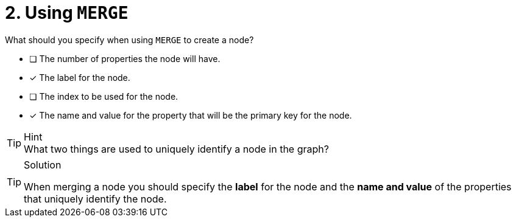 [.question,role=multiple_choice]
= 2. Using `MERGE`

What should you specify when using `MERGE` to create a node?

* [ ] The number of properties the node will have.
* [x] The label for the node.
* [ ] The index to be used for the node.
* [x] The name and value for the property that will be the primary key for the node.

[TIP,role=hint]
.Hint
What two things are used to uniquely identify a node in the graph?


[TIP,role=solution]
.Solution
====
When merging a node you should specify the **label** for the node and the **name and value** of the properties that uniquely identify the node.
====